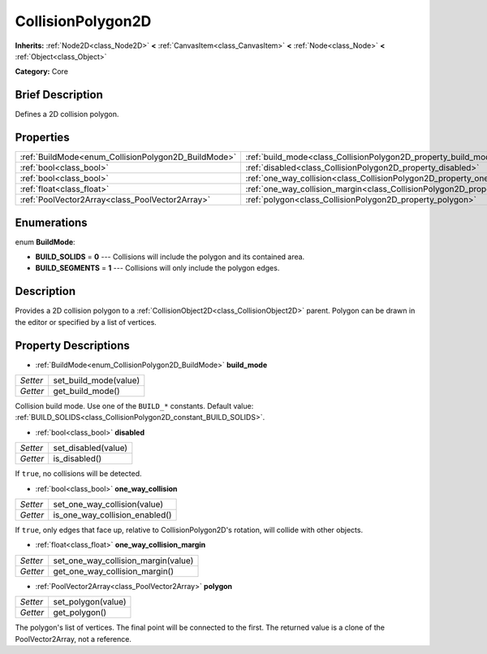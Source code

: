 .. Generated automatically by doc/tools/makerst.py in Godot's source tree.
.. DO NOT EDIT THIS FILE, but the CollisionPolygon2D.xml source instead.
.. The source is found in doc/classes or modules/<name>/doc_classes.

.. _class_CollisionPolygon2D:

CollisionPolygon2D
==================

**Inherits:** :ref:`Node2D<class_Node2D>` **<** :ref:`CanvasItem<class_CanvasItem>` **<** :ref:`Node<class_Node>` **<** :ref:`Object<class_Object>`

**Category:** Core

Brief Description
-----------------

Defines a 2D collision polygon.

Properties
----------

+-----------------------------------------------------+---------------------------------------------------------------------------------------------+
| :ref:`BuildMode<enum_CollisionPolygon2D_BuildMode>` | :ref:`build_mode<class_CollisionPolygon2D_property_build_mode>`                             |
+-----------------------------------------------------+---------------------------------------------------------------------------------------------+
| :ref:`bool<class_bool>`                             | :ref:`disabled<class_CollisionPolygon2D_property_disabled>`                                 |
+-----------------------------------------------------+---------------------------------------------------------------------------------------------+
| :ref:`bool<class_bool>`                             | :ref:`one_way_collision<class_CollisionPolygon2D_property_one_way_collision>`               |
+-----------------------------------------------------+---------------------------------------------------------------------------------------------+
| :ref:`float<class_float>`                           | :ref:`one_way_collision_margin<class_CollisionPolygon2D_property_one_way_collision_margin>` |
+-----------------------------------------------------+---------------------------------------------------------------------------------------------+
| :ref:`PoolVector2Array<class_PoolVector2Array>`     | :ref:`polygon<class_CollisionPolygon2D_property_polygon>`                                   |
+-----------------------------------------------------+---------------------------------------------------------------------------------------------+

Enumerations
------------

.. _enum_CollisionPolygon2D_BuildMode:

.. _class_CollisionPolygon2D_constant_BUILD_SOLIDS:

.. _class_CollisionPolygon2D_constant_BUILD_SEGMENTS:

enum **BuildMode**:

- **BUILD_SOLIDS** = **0** --- Collisions will include the polygon and its contained area.

- **BUILD_SEGMENTS** = **1** --- Collisions will only include the polygon edges.

Description
-----------

Provides a 2D collision polygon to a :ref:`CollisionObject2D<class_CollisionObject2D>` parent. Polygon can be drawn in the editor or specified by a list of vertices.

Property Descriptions
---------------------

.. _class_CollisionPolygon2D_property_build_mode:

- :ref:`BuildMode<enum_CollisionPolygon2D_BuildMode>` **build_mode**

+----------+-----------------------+
| *Setter* | set_build_mode(value) |
+----------+-----------------------+
| *Getter* | get_build_mode()      |
+----------+-----------------------+

Collision build mode. Use one of the ``BUILD_*`` constants. Default value: :ref:`BUILD_SOLIDS<class_CollisionPolygon2D_constant_BUILD_SOLIDS>`.

.. _class_CollisionPolygon2D_property_disabled:

- :ref:`bool<class_bool>` **disabled**

+----------+---------------------+
| *Setter* | set_disabled(value) |
+----------+---------------------+
| *Getter* | is_disabled()       |
+----------+---------------------+

If ``true``, no collisions will be detected.

.. _class_CollisionPolygon2D_property_one_way_collision:

- :ref:`bool<class_bool>` **one_way_collision**

+----------+--------------------------------+
| *Setter* | set_one_way_collision(value)   |
+----------+--------------------------------+
| *Getter* | is_one_way_collision_enabled() |
+----------+--------------------------------+

If ``true``, only edges that face up, relative to CollisionPolygon2D's rotation, will collide with other objects.

.. _class_CollisionPolygon2D_property_one_way_collision_margin:

- :ref:`float<class_float>` **one_way_collision_margin**

+----------+-------------------------------------+
| *Setter* | set_one_way_collision_margin(value) |
+----------+-------------------------------------+
| *Getter* | get_one_way_collision_margin()      |
+----------+-------------------------------------+

.. _class_CollisionPolygon2D_property_polygon:

- :ref:`PoolVector2Array<class_PoolVector2Array>` **polygon**

+----------+--------------------+
| *Setter* | set_polygon(value) |
+----------+--------------------+
| *Getter* | get_polygon()      |
+----------+--------------------+

The polygon's list of vertices. The final point will be connected to the first. The returned value is a clone of the PoolVector2Array, not a reference.

